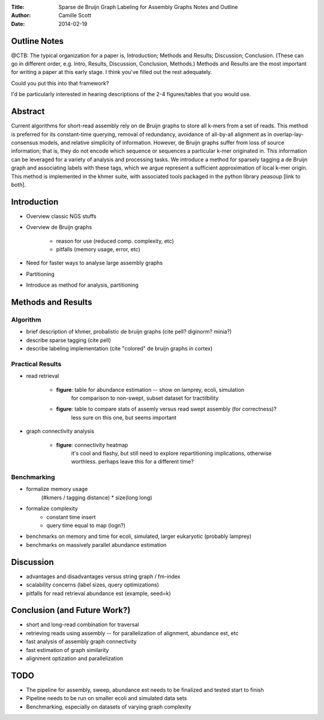 :Title: Sparse de Bruijn Graph Labeling for Assembly Graphs
	Notes and Outline
:Author: Camille Scott
:Date: 2014-02-19

Outline Notes
-------------

@CTB: The typical organization for a paper is, Introduction; Methods and Results; Discussion; Conclusion.
(These can go in different order, e.g. Intro, Results, Discussion, Conclusion, Methods.)  Methods and Results
are the most important for writing a paper at this early stage.  I think you've filled out the rest adequately.

Could you put this into that framework?

I'd be particularly interested in hearing descriptions of the 2-4 figures/tables that you would use.

Abstract
--------

Current algorithms for short-read assembly rely on de Bruijn graphs to store all k-mers from a set of reads. This method is preferred for its constant-time querying, removal of redundancy, avoidance of all-by-all alignment as in overlap-lay-consensus models, and relative simplicity of information. However, de Bruijn graphs suffer from loss of source information; that is, they do not encode which sequence or sequences a particular k-mer originated in. This information can be leveraged for a variety of analysis and processing tasks.  We introduce a method for sparsely tagging a de Bruijn graph and associating labels with these tags, which we argue represent a sufficient approximation of local k-mer origin. This method is implemented in the khmer suite, with associated tools packaged in the python library peasoup [link to both].

Introduction
------------

* Overview classic NGS stuffs
* Overview de Bruijn graphs

    - reason for use (reduced comp. complexity, etc)
    - pitfalls (memory usage, error, etc)
* Need for faster ways to analyse large assembly graphs
* Partitioning
* Introduce as method for analysis, partitioning

Methods and Results
-------------------

Algorithm
+++++++++

* brief description of khmer, probalistic de bruijn graphs (cite pell? diginorm? minia?)
* describe sparse tagging (cite pell)
* describe labeling implementation (cite "colored" de bruijn graphs in cortex)

Practical Results
+++++++++++++++++

* read retrieval
 
    - **figure**: table for abundance estimation -- show on lamprey, ecoli, simulation
	for comparison to non-swept, subset dataset for tractilbility
    - **figure**: table to compare stats of assemly versus read swept assembly (for correctness)?
	less sure on this one, but seems important
 
* graph connectivity analysis

    - **figure**: connectivity heatmap
	it's cool and flashy, but still need to explore repartitioning implications, otherwise worthless.
	perhaps leave this for a different time?


Benchmarking
++++++++++++

* formalize memory usage
    (#kmers / tagging distance) * size(long long)

* formalize complexity
    - constant time insert
    - query time equal to map (logn?)

* benchmarks on memory and time for ecoli, simulated, larger eukaryotic (probably lamprey)

* benchmarks on massively parallel abundance estimation

Discussion
----------

* advantages and disadvantages versus string graph / fm-index
* scalability concerns (label sizes, query optimizations)
* pitfalls for read retrieval abundance est (example, seed=k)

Conclusion (and Future Work?)
-----------------------------

* short and long-read combination for traversal
* retrieving reads using assembly -- for parallelization of alignment, abundance est, etc
* fast analysis of assembly graph connectivity
* fast estimation of graph similarity
* alignment optization and parallelization

TODO
----

* The pipeline for assembly, sweep, abundance est needs to be finalized and tested start to finish
* Pipeline needs to be run on smaller ecoli and simulated data sets
* Benchmarking, especially on datasets of varying graph complexity


